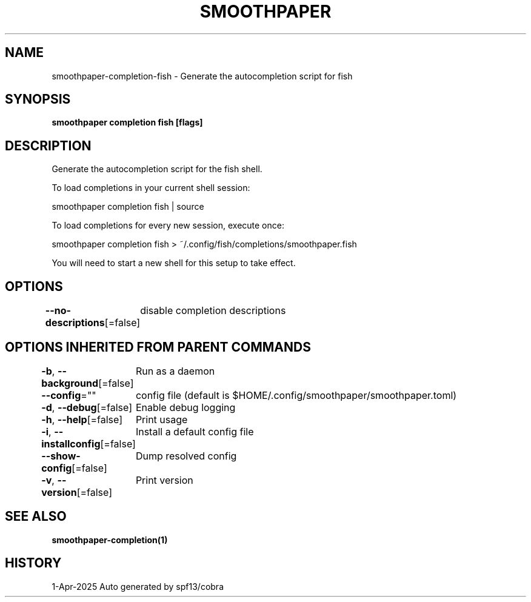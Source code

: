 .nh
.TH "SMOOTHPAPER" "1" "Apr 2025" "Auto generated by spf13/cobra" ""

.SH NAME
smoothpaper-completion-fish - Generate the autocompletion script for fish


.SH SYNOPSIS
\fBsmoothpaper completion fish [flags]\fP


.SH DESCRIPTION
Generate the autocompletion script for the fish shell.

.PP
To load completions in your current shell session:

.EX
smoothpaper completion fish | source
.EE

.PP
To load completions for every new session, execute once:

.EX
smoothpaper completion fish > ~/.config/fish/completions/smoothpaper.fish
.EE

.PP
You will need to start a new shell for this setup to take effect.


.SH OPTIONS
\fB--no-descriptions\fP[=false]
	disable completion descriptions


.SH OPTIONS INHERITED FROM PARENT COMMANDS
\fB-b\fP, \fB--background\fP[=false]
	Run as a daemon

.PP
\fB--config\fP=""
	config file (default is $HOME/.config/smoothpaper/smoothpaper.toml)

.PP
\fB-d\fP, \fB--debug\fP[=false]
	Enable debug logging

.PP
\fB-h\fP, \fB--help\fP[=false]
	Print usage

.PP
\fB-i\fP, \fB--installconfig\fP[=false]
	Install a default config file

.PP
\fB--show-config\fP[=false]
	Dump resolved config

.PP
\fB-v\fP, \fB--version\fP[=false]
	Print version


.SH SEE ALSO
\fBsmoothpaper-completion(1)\fP


.SH HISTORY
1-Apr-2025 Auto generated by spf13/cobra
